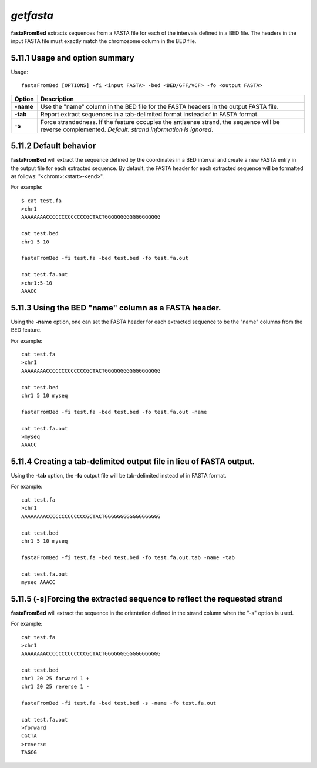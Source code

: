 ###############
*getfasta*
###############
**fastaFromBed** extracts sequences from a FASTA file for each of the intervals defined in a BED file.
The headers in the input FASTA file must exactly match the chromosome column in the BED file.

==========================================================================
5.11.1 Usage and option summary 
==========================================================================
Usage:
::
  fastaFromBed [OPTIONS] -fi <input FASTA> -bed <BED/GFF/VCF> -fo <output FASTA>

===========================      ===============================================================================================================================================================================================================
 Option                           Description
===========================      ===============================================================================================================================================================================================================
**-name**				         Use the "name" column in the BED file for the FASTA headers in the output FASTA file.								 
**-tab**					     Report extract sequences in a tab-delimited format instead of in FASTA format.
**-s**                           Force strandedness. If the feature occupies the antisense strand, the sequence will be reverse complemented. *Default: strand information is ignored*.
===========================      ===============================================================================================================================================================================================================







==========================================================================
5.11.2 Default behavior
==========================================================================
**fastaFromBed** will extract the sequence defined by the coordinates in a BED interval and create a
new FASTA entry in the output file for each extracted sequence. By default, the FASTA header for each
extracted sequence will be formatted as follows: "<chrom>:<start>-<end>".

For example:
::
  $ cat test.fa
  >chr1
  AAAAAAAACCCCCCCCCCCCCGCTACTGGGGGGGGGGGGGGGGGG

  cat test.bed
  chr1 5 10

  fastaFromBed -fi test.fa -bed test.bed -fo test.fa.out

  cat test.fa.out
  >chr1:5-10
  AAACC



  
==========================================================================
5.11.3 Using the BED "name" column as a FASTA header.
==========================================================================
Using the **-name** option, one can set the FASTA header for each extracted sequence to be the "name"
columns from the BED feature.

For example:
::
  cat test.fa
  >chr1
  AAAAAAAACCCCCCCCCCCCCGCTACTGGGGGGGGGGGGGGGGGG

  cat test.bed
  chr1 5 10 myseq

  fastaFromBed -fi test.fa -bed test.bed -fo test.fa.out -name

  cat test.fa.out
  >myseq
  AAACC










==========================================================================
5.11.4 Creating a tab-delimited output file in lieu of FASTA output.
==========================================================================
Using the **-tab** option, the **-fo** output file will be tab-delimited instead of in FASTA format.

For example:
::
  cat test.fa
  >chr1
  AAAAAAAACCCCCCCCCCCCCGCTACTGGGGGGGGGGGGGGGGGG

  cat test.bed
  chr1 5 10 myseq

  fastaFromBed -fi test.fa -bed test.bed -fo test.fa.out.tab -name -tab

  cat test.fa.out
  myseq AAACC
  
  
  
==========================================================================
5.11.5 (-s)Forcing the extracted sequence to reflect the requested strand 
==========================================================================
**fastaFromBed** will extract the sequence in the orientation defined in the strand column when the "-s"
option is used.

For example:
::
  cat test.fa
  >chr1
  AAAAAAAACCCCCCCCCCCCCGCTACTGGGGGGGGGGGGGGGGGG

  cat test.bed
  chr1 20 25 forward 1 +
  chr1 20 25 reverse 1 -

  fastaFromBed -fi test.fa -bed test.bed -s -name -fo test.fa.out

  cat test.fa.out
  >forward
  CGCTA
  >reverse
  TAGCG
